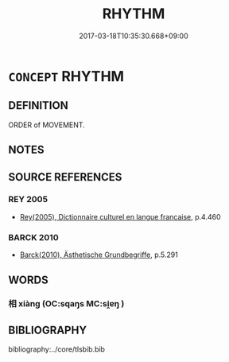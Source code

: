 # -*- mode: mandoku-tls-view -*-
#+TITLE: RHYTHM
#+DATE: 2017-03-18T10:35:30.668+09:00        
#+STARTUP: content
* =CONCEPT= RHYTHM
:PROPERTIES:
:CUSTOM_ID: uuid-bb1012b5-797b-46a2-a1b5-5215db623780
:TR_ZH: 節奏
:END:
** DEFINITION

ORDER of MOVEMENT.

** NOTES

** SOURCE REFERENCES
*** REY 2005
 - [[cite:REY-2005][Rey(2005), Dictionnaire culturel en langue francaise]], p.4.460

*** BARCK 2010
 - [[cite:BARCK-2010][Barck(2010), Ästhetische Grundbegriffe]], p.5.291

** WORDS
   :PROPERTIES:
   :VISIBILITY: children
   :END:
*** 相 xiàng (OC:sqaŋs MC:si̯ɐŋ )
:PROPERTIES:
:CUSTOM_ID: uuid-07c65f2c-6911-47e8-8857-87095600aacb
:Char+: 相(109,4/9) 
:GY_IDS+: uuid-237e08ce-7e96-4025-a458-126b4ea4bde1
:PY+: xiàng     
:OC+: sqaŋs     
:MC+: si̯ɐŋ     
:END: 
** BIBLIOGRAPHY
bibliography:../core/tlsbib.bib
